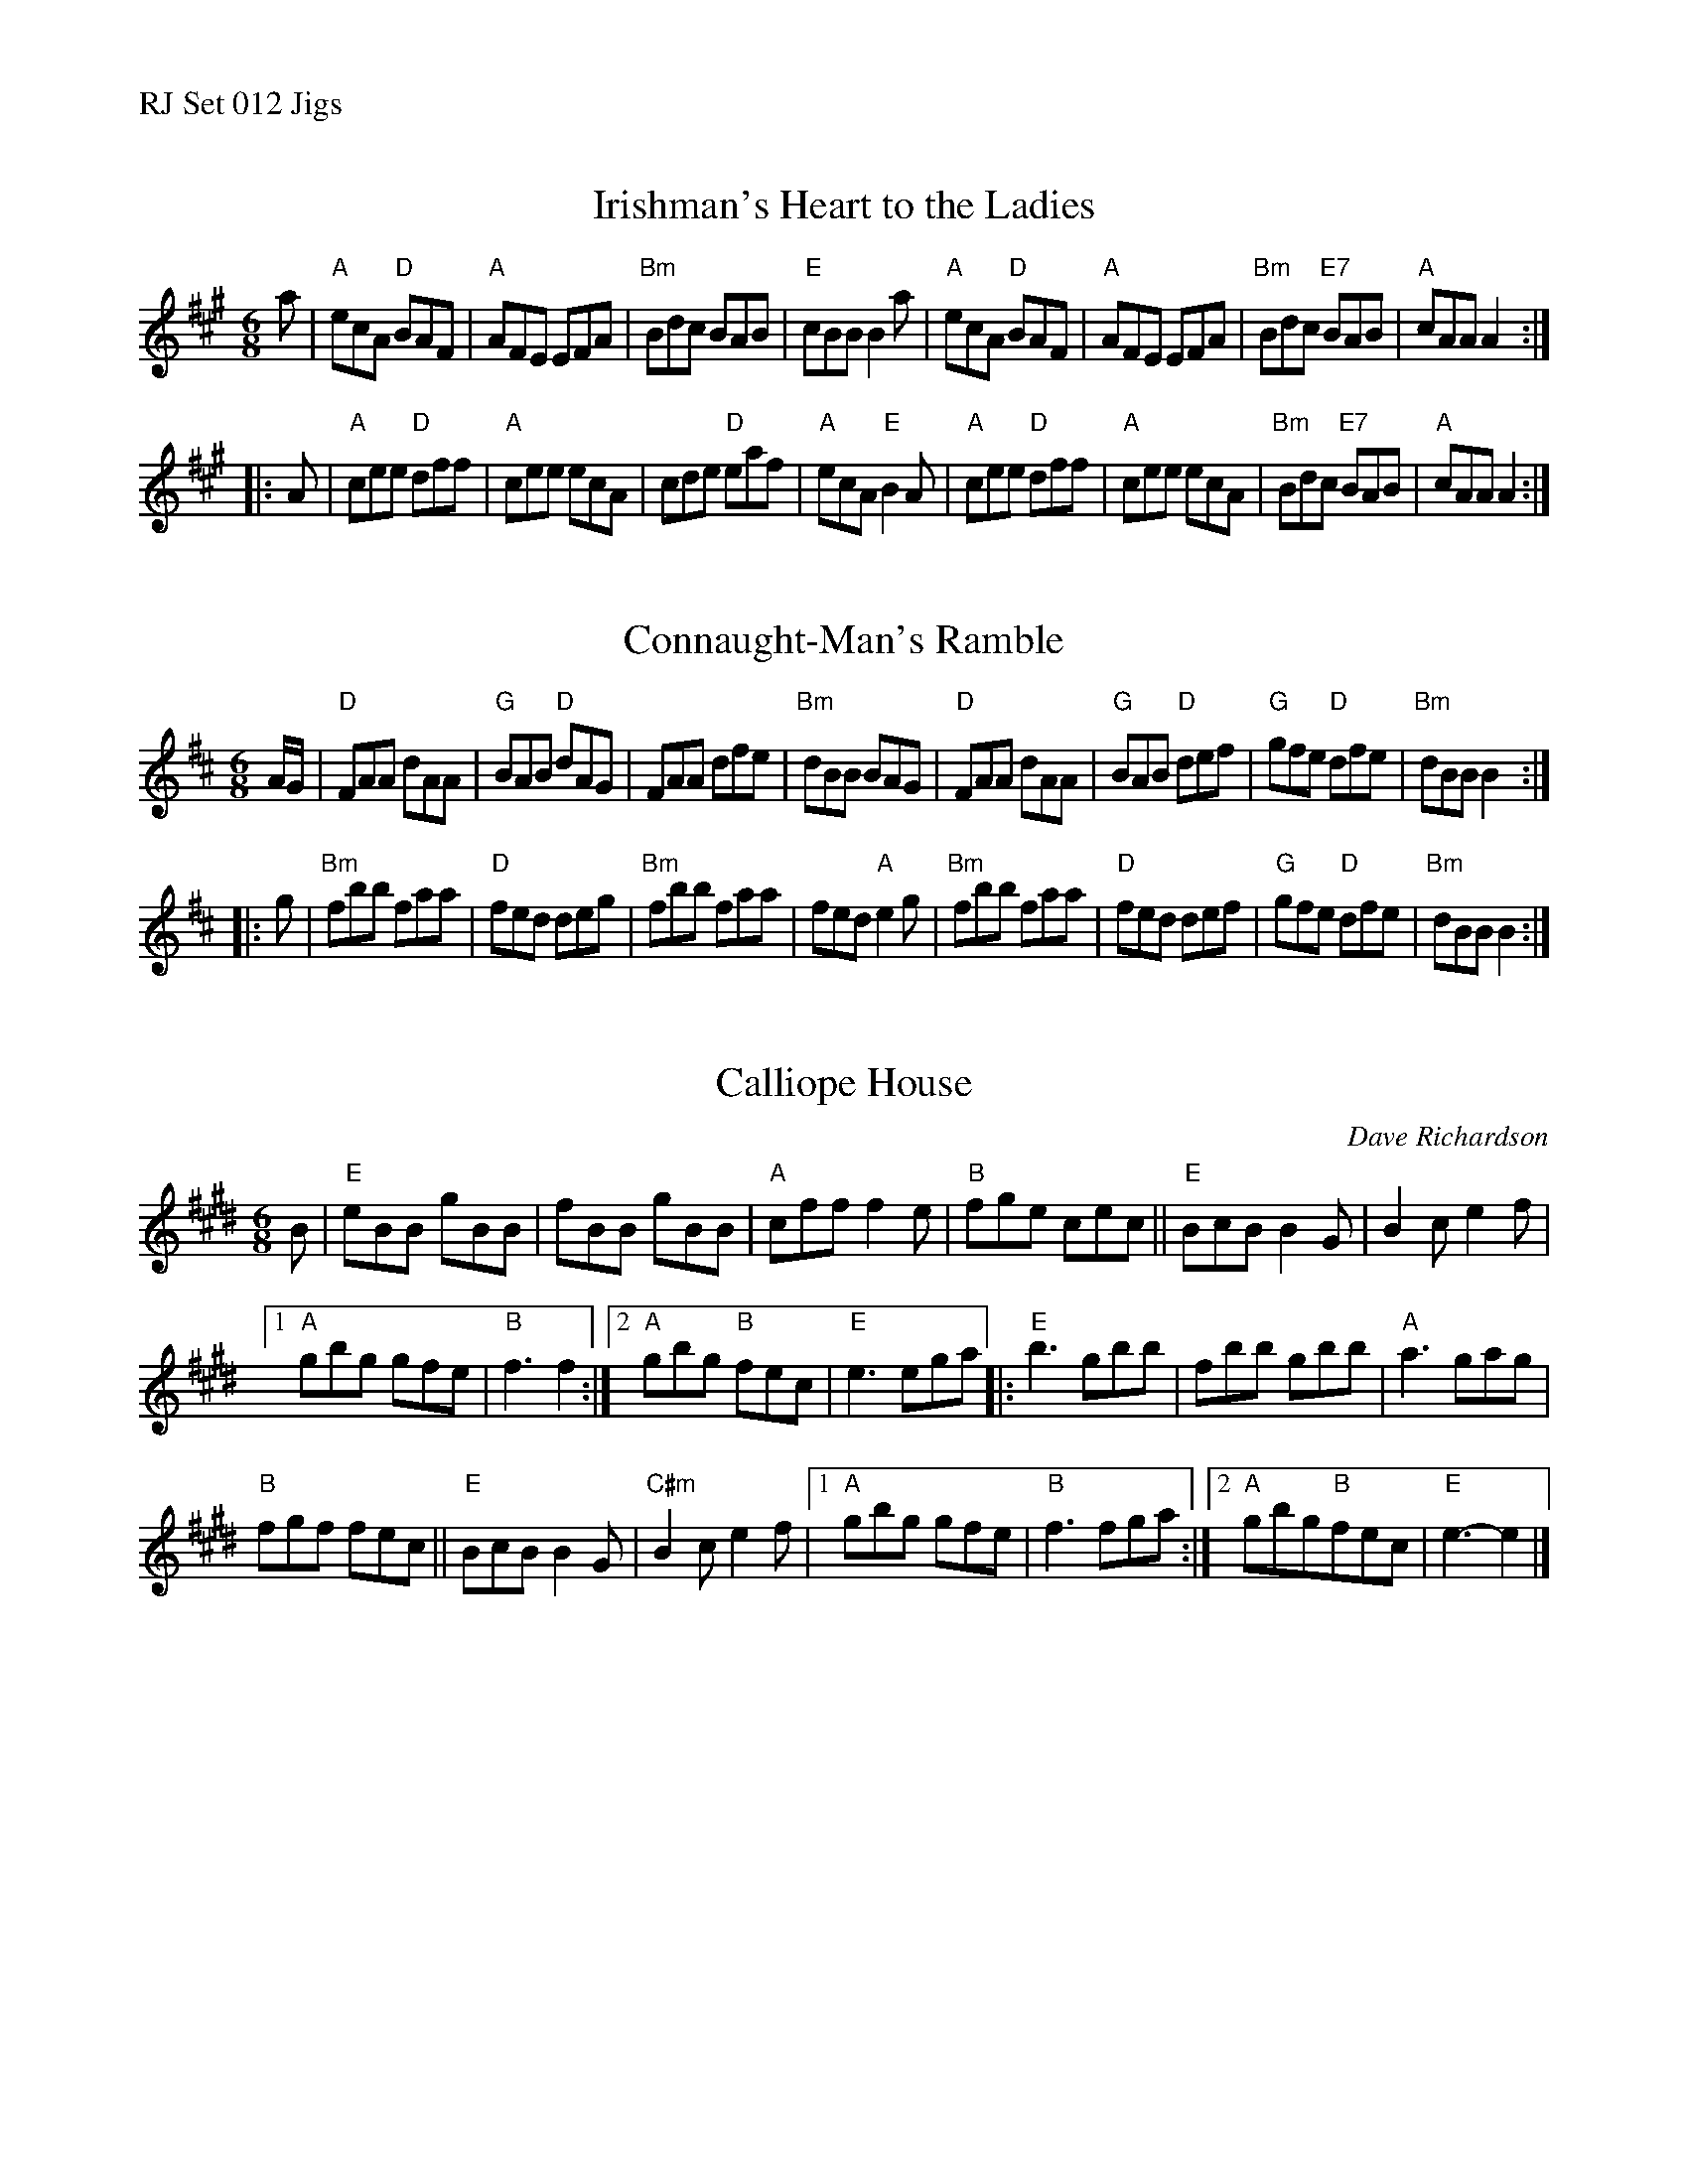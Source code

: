 %%text RJ Set 012 Jigs


X: 1
T: Irishman's Heart to the Ladies
M: 6/8
R: jig
K: A
a |\
"A"ecA "D"BAF | "A"AFE EFA | "Bm"Bdc BAB | "E"cBB B2a |\
"A"ecA "D"BAF | "A"AFE EFA | "Bm"Bdc "E7"BAB | "A"cAA A2 :|
|: A |\
"A"cee "D"dff | "A"cee ecA | cde "D"eaf | "A"ecA "E"B2A |\
"A"cee "D"dff | "A"cee ecA | "Bm"Bdc "E7"BAB | "A"cAA A2 :|
% text Roaring Jelly  J-17
% text 05/27/09


X: 2
T: Connaught-Man's Ramble
I: RJ D jig
M: 6/8
R: jig
K: D
A/G/ |\
"D"FAA dAA | "G"BAB "D"dAG | FAA dfe | "Bm"dBB BAG |\
"D"FAA dAA | "G"BAB "D"def | "G"gfe "D"dfe | "Bm"dBB B2 :|
|: g |\
"Bm"fbb faa | "D"fed deg | "Bm"fbb faa | fed "A"e2g |\
"Bm"fbb faa | "D"fed def | "G"gfe "D"dfe | "Bm"dBB B2 :|


X: 3
T: Calliope House
I: Calliope House	J-39	E	jig
C: Dave Richardson
M: 6/8
R: jig
K: E
B |\
"E"eBB gBB | fBB gBB |\
"A"cff f2e | "B"fge cec ||\
"E"BcB B2G | B2c e2f |
[1 "A"gbg gfe | "B"f3 f2 :|\
[2 "A"gbg "B"fec | "E"e3 ega |:\
"E"b3 gbb | fbb gbb |\
"A"a3 gag |
"B"fgf fec ||\
"E"BcB B2G | "C#m"B2c e2f |\
[1 "A"gbg gfe | "B"f3 fga :|\
[2 "A"gbg"B"fec | "E"e3-e2 |]

